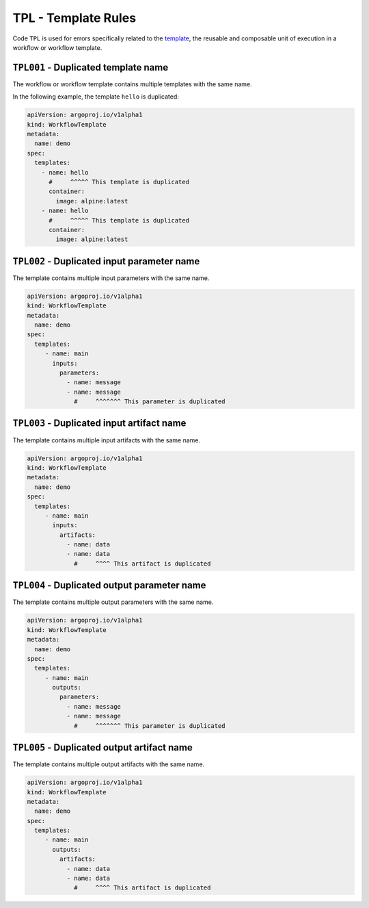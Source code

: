 TPL - Template Rules
====================

Code ``TPL`` is used for errors specifically related to the `template`_, the reusable and composable unit of execution in a workflow or workflow template.

.. _template: https://argo-workflows.readthedocs.io/en/latest/fields/#template


``TPL001`` - Duplicated template name
-------------------------------------

The workflow or workflow template contains multiple templates with the same name.

In the following example, the template ``hello`` is duplicated:

.. code-block:: yaml

   apiVersion: argoproj.io/v1alpha1
   kind: WorkflowTemplate
   metadata:
     name: demo
   spec:
     templates:
       - name: hello
         #     ^^^^^ This template is duplicated
         container:
           image: alpine:latest
       - name: hello
         #     ^^^^^ This template is duplicated
         container:
           image: alpine:latest


``TPL002`` - Duplicated input parameter name
--------------------------------------------

The template contains multiple input parameters with the same name.

.. code-block:: yaml

   apiVersion: argoproj.io/v1alpha1
   kind: WorkflowTemplate
   metadata:
     name: demo
   spec:
     templates:
        - name: main
          inputs:
            parameters:
              - name: message
              - name: message
                #     ^^^^^^^ This parameter is duplicated


``TPL003`` - Duplicated input artifact name
-------------------------------------------

The template contains multiple input artifacts with the same name.

.. code-block:: yaml

   apiVersion: argoproj.io/v1alpha1
   kind: WorkflowTemplate
   metadata:
     name: demo
   spec:
     templates:
        - name: main
          inputs:
            artifacts:
              - name: data
              - name: data
                #     ^^^^ This artifact is duplicated


``TPL004`` - Duplicated output parameter name
---------------------------------------------

The template contains multiple output parameters with the same name.

.. code-block:: yaml

   apiVersion: argoproj.io/v1alpha1
   kind: WorkflowTemplate
   metadata:
     name: demo
   spec:
     templates:
        - name: main
          outputs:
            parameters:
              - name: message
              - name: message
                #     ^^^^^^^ This parameter is duplicated


``TPL005`` - Duplicated output artifact name
--------------------------------------------

The template contains multiple output artifacts with the same name.

.. code-block:: yaml

   apiVersion: argoproj.io/v1alpha1
   kind: WorkflowTemplate
   metadata:
     name: demo
   spec:
     templates:
        - name: main
          outputs:
            artifacts:
              - name: data
              - name: data
                #     ^^^^ This artifact is duplicated
